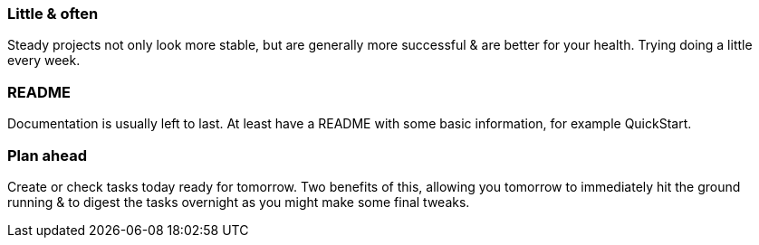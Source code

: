 === Little & often

Steady projects not only look more stable, but are generally more successful & are better for your health. Trying doing a little every week.

=== README

Documentation is usually left to last. At least have a README with some basic information, for example QuickStart.

=== Plan ahead

Create or check tasks today ready for tomorrow. Two benefits of this, allowing you tomorrow to immediately hit the ground running & to digest the tasks overnight as you might make some final tweaks.



